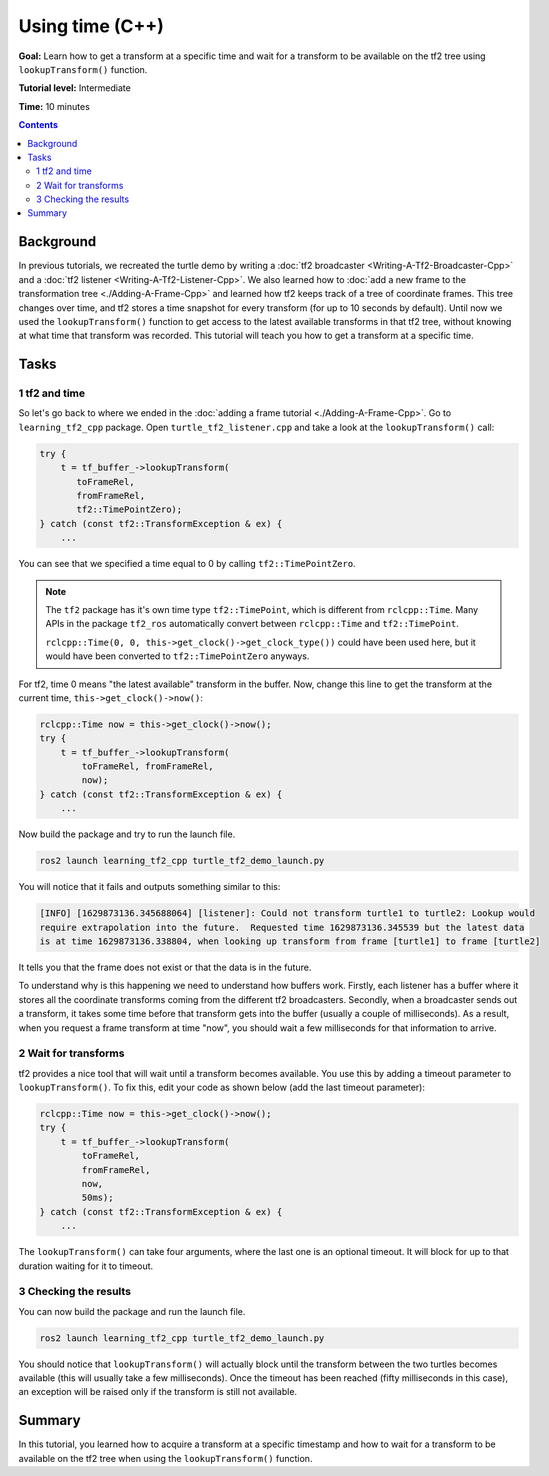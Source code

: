.. redirect-from::

    Tutorials/Tf2/Learning-About-Tf2-And-Time-Cpp

.. _LearningAboutTf2AndTimeCpp:

Using time (C++)
================

**Goal:** Learn how to get a transform at a specific time and wait for a transform to be available on the tf2 tree using ``lookupTransform()`` function.

**Tutorial level:** Intermediate

**Time:** 10 minutes

.. contents:: Contents
   :depth: 2
   :local:

Background
----------

In previous tutorials, we recreated the turtle demo by writing a :doc:`tf2 broadcaster <Writing-A-Tf2-Broadcaster-Cpp>` and a :doc:`tf2 listener <Writing-A-Tf2-Listener-Cpp>`.
We also learned how to :doc:`add a new frame to the transformation tree <./Adding-A-Frame-Cpp>` and learned how tf2 keeps track of a tree of coordinate frames.
This tree changes over time, and tf2 stores a time snapshot for every transform (for up to 10 seconds by default).
Until now we used the ``lookupTransform()`` function to get access to the latest available transforms in that tf2 tree, without knowing at what time that transform was recorded.
This tutorial will teach you how to get a transform at a specific time.

Tasks
-----

1 tf2 and time
^^^^^^^^^^^^^^

So let's go back to where we ended in the :doc:`adding a frame tutorial <./Adding-A-Frame-Cpp>`.
Go to ``learning_tf2_cpp`` package.
Open ``turtle_tf2_listener.cpp`` and take a look at the ``lookupTransform()`` call:

.. code-block:: C++

   try {
       t = tf_buffer_->lookupTransform(
          toFrameRel,
          fromFrameRel,
          tf2::TimePointZero);
   } catch (const tf2::TransformException & ex) {
       ...

You can see that we specified a time equal to 0 by calling ``tf2::TimePointZero``.

.. note::

    The ``tf2`` package has it's own time type ``tf2::TimePoint``, which is different from ``rclcpp::Time``.
    Many APIs in the package ``tf2_ros`` automatically convert between ``rclcpp::Time`` and ``tf2::TimePoint``.

    ``rclcpp::Time(0, 0, this->get_clock()->get_clock_type())`` could have been used here, but it would have been converted to ``tf2::TimePointZero`` anyways.

For tf2, time 0 means "the latest available" transform in the buffer.
Now, change this line to get the transform at the current time, ``this->get_clock()->now()``:

.. code-block:: C++

   rclcpp::Time now = this->get_clock()->now();
   try {
       t = tf_buffer_->lookupTransform(
           toFrameRel, fromFrameRel,
           now);
   } catch (const tf2::TransformException & ex) {
       ...

Now build the package and try to run the launch file.

.. code-block:: console

   ros2 launch learning_tf2_cpp turtle_tf2_demo_launch.py

You will notice that it fails and outputs something similar to this:

.. code-block:: console

   [INFO] [1629873136.345688064] [listener]: Could not transform turtle1 to turtle2: Lookup would
   require extrapolation into the future.  Requested time 1629873136.345539 but the latest data
   is at time 1629873136.338804, when looking up transform from frame [turtle1] to frame [turtle2]

It tells you that the frame does not exist or that the data is in the future.

To understand why is this happening we need to understand how buffers work.
Firstly, each listener has a buffer where it stores all the coordinate transforms coming from the different tf2 broadcasters.
Secondly, when a broadcaster sends out a transform, it takes some time before that transform gets into the buffer (usually a couple of milliseconds).
As a result, when you request a frame transform at time "now", you should wait a few milliseconds for that information to arrive.

2 Wait for transforms
^^^^^^^^^^^^^^^^^^^^^

tf2 provides a nice tool that will wait until a transform becomes available.
You use this by adding a timeout parameter to ``lookupTransform()``.
To fix this, edit your code as shown below (add the last timeout parameter):

.. code-block:: C++

   rclcpp::Time now = this->get_clock()->now();
   try {
       t = tf_buffer_->lookupTransform(
           toFrameRel,
           fromFrameRel,
           now,
           50ms);
   } catch (const tf2::TransformException & ex) {
       ...

The ``lookupTransform()`` can take four arguments, where the last one is an optional timeout.
It will block for up to that duration waiting for it to timeout.

3 Checking the results
^^^^^^^^^^^^^^^^^^^^^^

You can now build the package and run the launch file.

.. code-block:: console

   ros2 launch learning_tf2_cpp turtle_tf2_demo_launch.py

You should notice that ``lookupTransform()`` will actually block until the transform between the two turtles becomes available (this will usually take a few milliseconds).
Once the timeout has been reached (fifty milliseconds in this case), an exception will be raised only if the transform is still not available.

Summary
-------

In this tutorial, you learned how to acquire a transform at a specific timestamp and how to wait for a transform to be available on the tf2 tree when using the ``lookupTransform()`` function.
